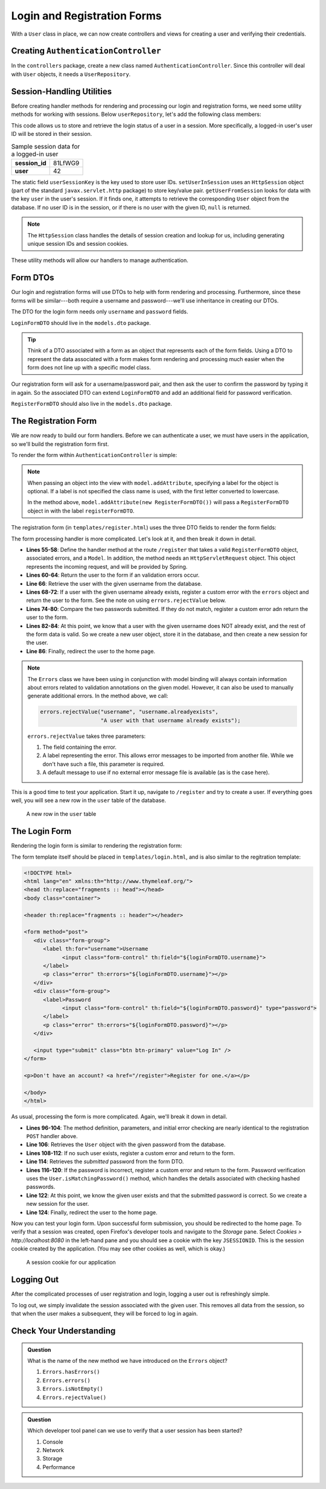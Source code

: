 Login and Registration Forms
============================

With a ``User`` class in place, we can now create controllers and views for creating a user and verifying their credentials.

Creating ``AuthenticationController``
-------------------------------------

In the ``controllers`` package, create a new class named ``AuthenticationController``. Since this controller will deal with ``User`` objects, it needs a ``UserRepository``.

.. sourcecode:: java
   :lineno-start: 21

   @Controller
   public class AuthenticationController {

      @Autowired
      UserRepository userRepository;

   }

Session-Handling Utilities
--------------------------

Before creating handler methods for rendering and processing our login and registration forms, we need some utility methods for working with sessions. Below ``userRepository``, let's add the following class members:

.. sourcecode:: java
   :lineno-start: 27

   private static final String userSessionKey = "user";

   public User getUserFromSession(HttpSession session) {
      Integer userId = (Integer) session.getAttribute(userSessionKey);
      if (userId == null) {
         return null;
      }

      Optional<User> user = userRepository.findById(userId);

      if (user.isEmpty()) {
         return null;
      }

      return user.get();
   }

   private static void setUserInSession(HttpSession session, User user) {
      session.setAttribute(userSessionKey, user.getId());
   }

This code allows us to store and retrieve the login status of a user in a session. More specifically, a logged-in user's user ID will be stored in their session. 

.. list-table:: Sample session data for a logged-in user
   :stub-columns: 1

   * - session_id
     - 81LfWG9
   * - user
     - 42

The static field ``userSessionKey`` is the key used to store user IDs. ``setUserInSession`` uses an ``HttpSession`` object (part of the standard ``javax.servlet.http`` package) to store key/value pair. ``getUserFromSession`` looks for data with the key ``user`` in the user's session. If it finds one, it attempts to retrieve the corresponding ``User`` object from the database. If no user ID is in the session, or if there is no user with the given ID, ``null`` is returned.

.. admonition:: Note

   The ``HttpSession`` class handles the details of session creation and lookup for us, including generating unique session IDs and session cookies.

These utility methods will allow our handlers to manage authentication.

Form DTOs
---------

Our login and registration forms will use DTOs to help with form rendering and processing. Furthermore, since these forms will be similar---both require a username and password---we'll use inheritance in creating our DTOs.

The DTO for the login form needs only ``username`` and ``password`` fields.

.. sourcecode:: java
   :lineno-start: 10

   public class LoginFormDTO {

      @NotNull
      @NotBlank
      @Size(min = 3, max = 20, message = "Invalid username. Must be between 3 and 30 characters.")
      private String username;

      @NotNull
      @NotBlank
      @Size(min = 4, max = 20, message = "Invalid password. Must be between 5 and 30 characters.")
      private String password;

      public String getUsername() {
         return username;
      }

      public void setUsername(String username) {
         this.username = username;
      }

      public String getPassword() {
         return password;
      }

      public void setPassword(String password) {
         this.password = password;
      }

   }

``LoginFormDTO`` should live in the ``models.dto`` package.

.. admonition:: Tip

   Think of a DTO associated with a form as an object that represents each of the form fields. Using a DTO to represent the data associated with a form makes form rendering and processing much easier when the form does not line up with a specific model class. 

Our registration form will ask for a username/password pair, and then ask the user to confirm the password by typing it in again. So the associated DTO can extend ``LoginFormDTO`` and add an additional field for password verification.

.. sourcecode:: java
   :lineno-start: 6

   public class RegisterFormDTO extends LoginFormDTO {

      private String verifyPassword;

      public String getVerifyPassword() {
         return verifyPassword;
      }

      public void setVerifyPassword(String verifyPassword) {
         this.verifyPassword = verifyPassword;
      }

   }

``RegisterFormDTO`` should also live in the ``models.dto`` package.

The Registration Form
---------------------

We are now ready to build our form handlers. Before we can authenticate a user, we must have users in the application, so we'll build the registration form first.

To render the form within ``AuthenticationController`` is simple:

.. sourcecode:: java
   :lineno-start: 48

   @GetMapping("/register")
   public String displayRegistrationForm(Model model) {
      model.addAttribute(new RegisterFormDTO());
      model.addAttribute("title", "Register");
      return "register";
   }

.. admonition:: Note

   When passing an object into the view with ``model.addAttribute``, specifying a label for the object is optional. If a label is not specified the class name is used, with the first letter converted to lowercase.
   
   In the method above, ``model.addAttribute(new RegisterFormDTO())`` will pass a ``RegisterFormDTO`` object in with the label ``registerFormDTO``.

The registration form (in ``templates/register.html``) uses the three DTO fields to render the form fields:

.. sourcecode:: html
   :linenos:

   <!DOCTYPE html>
   <html lang="en" xmlns:th="http://www.thymeleaf.org/">
   <head th:replace="fragments :: head"></head>
   <body class="container">

   <header th:replace="fragments :: header"></header>

   <form method="post">
      <div class="form-group">
         <label>Username
               <input class="form-control" th:field="${registerFormDTO.username}" />
         </label>
         <p class="error" th:errors="${registerFormDTO.username}"></p>
      </div>
      <div class="form-group">
         <label>Password
               <input class="form-control" th:field="${registerFormDTO.password}" type="password" />
         </label>
         <p class="error" th:errors="${registerFormDTO.password}"></p>
      </div>
      <div class="form-group">
         <label>Verify Password
               <input class="form-control" th:field="${registerFormDTO.verifyPassword}" type="password" />
         </label>
      </div>

      <input type="submit" class="btn btn-primary" value="Register" />
   </form>

   </body>
   </html>

The form processing handler is more complicated. Let's look at it, and then break it down in detail.

.. sourcecode:: java
   :lineno-start: 55

   @PostMapping("/register")
   public String processRegistrationForm(@ModelAttribute @Valid RegisterFormDTO registerFormDTO,
                        Errors errors, HttpServletRequest request,
                        Model model) {

      if (errors.hasErrors()) {
         model.addAttribute("title", "Register");
         model.addAttribute("title", "Register");
         return "register";
      }

      User existingUser = userRepository.findByUsername(registerFormDTO.getUsername());

      if (existingUser != null) {
         errors.rejectValue("username", "username.alreadyexists", "A user with that username already exists");
         model.addAttribute("title", "Register");
         return "register";
      }

      String password = registerFormDTO.getPassword();
      String verifyPassword = registerFormDTO.getVerifyPassword();
      if (!password.equals(verifyPassword)) {
         errors.rejectValue("password", "passwords.mismatch", "Passwords do not match");
         model.addAttribute("title", "Register");
         return "register";
      }

      User newUser = new User(registerFormDTO.getUsername(), registerFormDTO.getPassword());
      userRepository.save(newUser);
      setUserInSession(request.getSession(), newUser);

      return "redirect:";
   }

- **Lines 55-58**: Define the handler method at the route ``/register`` that takes a valid ``RegisterFormDTO`` object, associated errors, and a ``Model``. In addition, the method needs an ``HttpServletRequest`` object. This object represents the incoming request, and will be provided by Spring.
- **Lines 60-64**: Return the user to the form if an validation errors occur.
- **Line 66**: Retrieve the user with the given username from the database.
- **Lines 68-72**: If a user with the given username already exists, register a custom error with the ``errors`` object and return the user to the form. See the note on using ``errors.rejectValue`` below.
- **Lines 74-80**: Compare the two passwords submitted. If they do not match, register a custom error adn return the user to the form.
- **Lines 82-84**: At this point, we know that a user with the given username does NOT already exist, and the rest of the form data is valid. So we create a new user object, store it in the database, and then create a new session for the user.
- **Line 86**: Finally, redirect the user to the home page.

.. admonition:: Note

   The ``Errors`` class we have been using in conjunction with model binding will always contain information about errors related to validation annotations on the given model. However, it can also be used to manually generate additional errors. In the method above, we call:

   .. sourcecode:: java

      errors.rejectValue("username", "username.alreadyexists", 
                         "A user with that username already exists");

   ``errors.rejectValue`` takes three parameters:

   #. The field containing the error.
   #. A label representing the error. This allows error messages to be imported from another file. While we don't have such a file, this parameter is required.
   #. A default message to use if no external error message file is available (as is the case here).

This is a good time to test your application. Start it up, navigate to ``/register`` and try to create a user. If everything goes well, you will see a new row in the ``user`` table of the database.

.. figure:: figures/user-in-db.png
   :alt: The user table with a new row containing id, pw_hash, and username values

   A new row in the ``user`` table

The Login Form
---------------

Rendering the login form is similar to rendering the registration form:

.. sourcecode:: java
   :lineno-start: 89

   @GetMapping("/login")
   public String displayLoginForm(Model model) {
      model.addAttribute(new LoginFormDTO());
      model.addAttribute("title", "Log In");
      return "login";
   }

The form template itself should be placed in ``templates/login.html``, and is also similar to the regitration template:

.. sourcecode:: html

   <!DOCTYPE html>
   <html lang="en" xmlns:th="http://www.thymeleaf.org/">
   <head th:replace="fragments :: head"></head>
   <body class="container">

   <header th:replace="fragments :: header"></header>

   <form method="post">
      <div class="form-group">
         <label th:for="username">Username
               <input class="form-control" th:field="${loginFormDTO.username}">
         </label>
         <p class="error" th:errors="${loginFormDTO.username}"></p>
      </div>
      <div class="form-group">
         <label>Password
               <input class="form-control" th:field="${loginFormDTO.password}" type="password">
         </label>
         <p class="error" th:errors="${loginFormDTO.password}"></p>
      </div>

      <input type="submit" class="btn btn-primary" value="Log In" />
   </form>

   <p>Don't have an account? <a href="/register">Register for one.</a></p>

   </body>
   </html>

As usual, processing the form is more complicated. Again, we'll break it down in detail.

.. sourcecode:: java
   :lineno-start: 96

   @PostMapping("/login")
   public String processLoginForm(@ModelAttribute @Valid LoginFormDTO loginFormDTO,
                     Errors errors, HttpServletRequest request,
                     Model model) {

      if (errors.hasErrors()) {
         model.addAttribute("title", "Log In");
         return "login";
      }

      User theUser = userRepository.findByUsername(loginFormDTO.getUsername());

        if (theUser == null) {
            errors.rejectValue("username", "user.invalid", "The given username does not exist");
            model.addAttribute("title", "Log In");
            return "login";
        }

        String password = loginFormDTO.getPassword();
        
        if (!theUser.isMatchingPassword(password)) {
         errors.rejectValue("password", "password.invalid", "Invalid password");
         model.addAttribute("title", "Log In");
         return "login";
      }

      setUserInSession(request.getSession(), theUser);

      return "redirect:";
   }

- **Lines 96-104**: The method definition, parameters, and initial error checking are nearly identical to the registration ``POST`` handler above.
- **Line 106**: Retrieves the ``User`` object with the given password from the database.
- **Lines 108-112**: If no such user exists, register a custom error and return to the form.
- **Line 114**: Retrieves the *submitted* password from the form DTO.
- **Lines 116-120**: If the password is incorrect, register a custom error and return to the form. Password verification uses the ``User.isMatchingPassword()`` method, which handles the details associated with checking hashed passwords.
- **Line 122**: At this point, we know the given user exists and that the submitted password is correct. So we create a new session for the user.
- **Line 124**: Finally, redirect the user to the home page.

Now you can test your login form. Upon successful form submission, you should be redirected to the home page. To verify that a session was created, open Firefox's developer tools and navigate to the *Storage* pane. Select *Cookies > http://localhost:8080* in the left-hand pane and you should see a cookie with the key ``JSESSIONID``. This is the session cookie created by the application. (You may see other cookies as well, which is okay.)

.. figure:: figures/session-cookie.png
   :alt: A session cookie visible in the Storage pane of the browser's dev tools.

   A session cookie for our application

Logging Out
-----------

After the complicated processes of user registration and login, logging a user out is refreshingly simple.

.. sourcecode:: java
   :lineno-start: 127

   @GetMapping("/logout")
   public String logout(HttpServletRequest request){
      request.getSession().invalidate();
      return "redirect:/login";
   }

To log out, we simply invalidate the session associated with the given user. This removes all data from the session, so that when the user makes a subsequent, they will be forced to log in again.

Check Your Understanding
------------------------

.. admonition:: Question

   What is the name of the new method we have introduced on the ``Errors`` object?

   #. ``Errors.hasErrors()``
   #. ``Errors.errors()``
   #. ``Errors.isNotEmpty()``
   #. ``Errors.rejectValue()``


.. ans: d, ``Errors.rejectValue()``

.. admonition:: Question

   Which developer tool panel can we use to verify that a user session has been started?

   #. Console
   #. Network
   #. Storage
   #. Performance


.. ans: c, Storage
